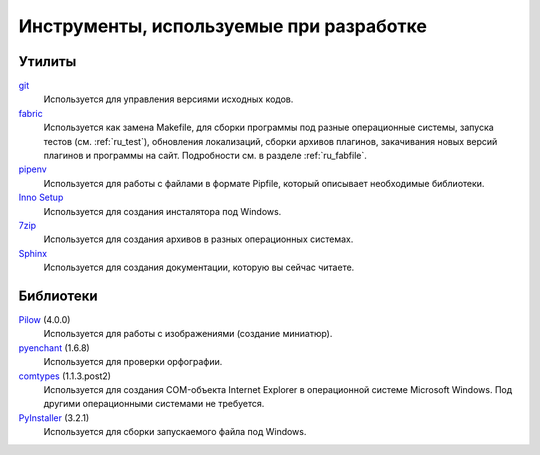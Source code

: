 .. _tools:

Инструменты, используемые при разработке
=====================================================


.. _utils:

Утилиты
-------

`git <https://git-scm.com/>`_
    Используется для управления версиями исходных кодов.

`fabric <http://www.fabfile.org/>`_
    Используется как замена Makefile, для сборки программы под разные операционные системы, запуска тестов (см. :ref:`ru_test`), обновления локализаций, сборки архивов плагинов, закачивания новых версий плагинов и программы на сайт. Подробности см. в разделе :ref:`ru_fabfile`.

`pipenv <https://docs.pipenv.org/>`_
    Используется для работы с файлами в формате Pipfile, который описывает необходимые библиотеки.

`Inno Setup <http://www.jrsoftware.org>`_
    Используется для создания инсталятора под Windows.

`7zip <http://www.7-zip.org/>`_
    Используется для создания архивов в разных операционных системах.

`Sphinx <http://www.sphinx-doc.org>`_
    Используется для создания документации, которую вы сейчас читаете.


.. _libraries:

Библиотеки
----------

`Pilow <https://pypi.python.org/pypi/Pillow>`_ (4.0.0)
    Используется для работы с изображениями (создание миниатюр).

`pyenchant <https://pypi.python.org/pypi/pyenchant>`_ (1.6.8)
    Используется для проверки орфографии.

`comtypes <https://pypi.python.org/pypi/comtypes>`_ (1.1.3.post2)
    Используется для создания COM-объекта Internet Explorer в операционной системе Microsoft Windows. Под другими операционными системами не требуется.

`PyInstaller <http://www.pyinstaller.org/>`_ (3.2.1)
    Используется для сборки запускаемого файла под Windows.
